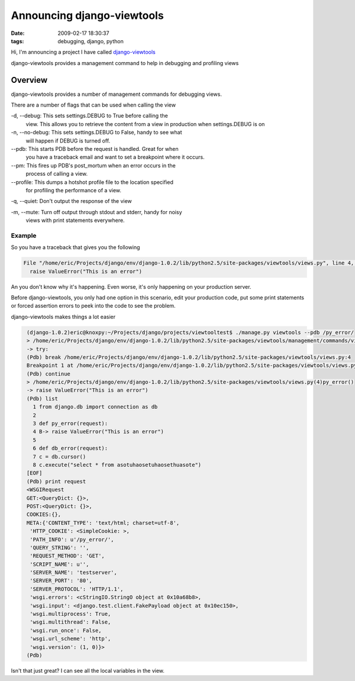 Announcing django-viewtools
###########################
:date: 2009-02-17 18:30:37
:tags: debugging, django, python

Hi, I'm announcing a project I have called `django-viewtools <https://launchpad.net/django-viewtools>`_

django-viewtools provides a management command to help in debugging and profiling views

=========
Overview
=========

django-viewtools provides a number of management commands for
debugging views.

There are a number of flags that can be used when calling the view

-d, --debug: This sets settings.DEBUG to True before calling the
 view. This allows you to retrieve the content from a view in
 production when settings.DEBUG is on

-n, --no-debug: This sets settings.DEBUG to False, handy to see what
 will happen if DEBUG is turned off.

--pdb: This starts PDB before the request is handled. Great for when
  you have a traceback email and want to set a breakpoint where it
  occurs.

--pm: This fires up PDB's post_mortum when an error occurs in the
  process of calling a view.

--profile: This dumps a hotshot profile file to the location specified
  for profiling the performance of a view.

-q, --quiet: Don't output the response of the view

-m, --mute: Turn off output through stdout and stderr, handy for noisy
 views with print statements everywhere.

Example
========
So you have a traceback that gives you the following


.. sourcecode::
   python

  File "/home/eric/Projects/django/env/django-1.0.2/lib/python2.5/site-packages/viewtools/views.py", line 4, in py_error
    raise ValueError("This is an error")

An you don't know why it's happening. Even worse, it's only happening
on your production server.

Before django-viewtools, you only had one option in this scenario,
edit your production code, put some print statements or forced
assertion errors to peek into the code to see the problem.

django-viewtools makes things a lot easier

.. sourcecode::
   python

    (django-1.0.2)eric@knoxpy:~/Projects/django/projects/viewtooltest$ ./manage.py viewtools --pdb /py_error/
    > /home/eric/Projects/django/env/django-1.0.2/lib/python2.5/site-packages/viewtools/management/commands/viewtools.py(135)call_view()
    -> try:
    (Pdb) break /home/eric/Projects/django/env/django-1.0.2/lib/python2.5/site-packages/viewtools/views.py:4
    Breakpoint 1 at /home/eric/Projects/django/env/django-1.0.2/lib/python2.5/site-packages/viewtools/views.py:4
    (Pdb) continue
    > /home/eric/Projects/django/env/django-1.0.2/lib/python2.5/site-packages/viewtools/views.py(4)py_error()
    -> raise ValueError("This is an error")
    (Pdb) list
      1 from django.db import connection as db
      2
      3 def py_error(request):
      4 B-> raise ValueError("This is an error")
      5
      6 def db_error(request):
      7 c = db.cursor()
      8 c.execute("select * from asotuhaosetuhaosethuasote")
    [EOF]
    (Pdb) print request
    <WSGIRequest
    GET:<QueryDict: {}>,
    POST:<QueryDict: {}>,
    COOKIES:{},
    META:{'CONTENT_TYPE': 'text/html; charset=utf-8',
     'HTTP_COOKIE': <SimpleCookie: >,
     'PATH_INFO': u'/py_error/',
     'QUERY_STRING': '',
     'REQUEST_METHOD': 'GET',
     'SCRIPT_NAME': u'',
     'SERVER_NAME': 'testserver',
     'SERVER_PORT': '80',
     'SERVER_PROTOCOL': 'HTTP/1.1',
     'wsgi.errors': <cStringIO.StringO object at 0x10a68b8>,
     'wsgi.input': <django.test.client.FakePayload object at 0x10ec150>,
     'wsgi.multiprocess': True,
     'wsgi.multithread': False,
     'wsgi.run_once': False,
     'wsgi.url_scheme': 'http',
     'wsgi.version': (1, 0)}>
    (Pdb)

Isn't that just great? I can see all the local variables in the view.
